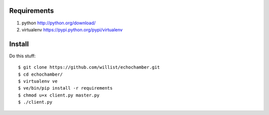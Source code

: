 Requirements
============

#. python http://python.org/download/
#. virtualenv https://pypi.python.org/pypi/virtualenv

Install
=======

Do this stuff::

    $ git clone https://github.com/willist/echochamber.git
    $ cd echochamber/
    $ virtualenv ve
    $ ve/bin/pip install -r requirements
    $ chmod u+x client.py master.py
    $ ./client.py
